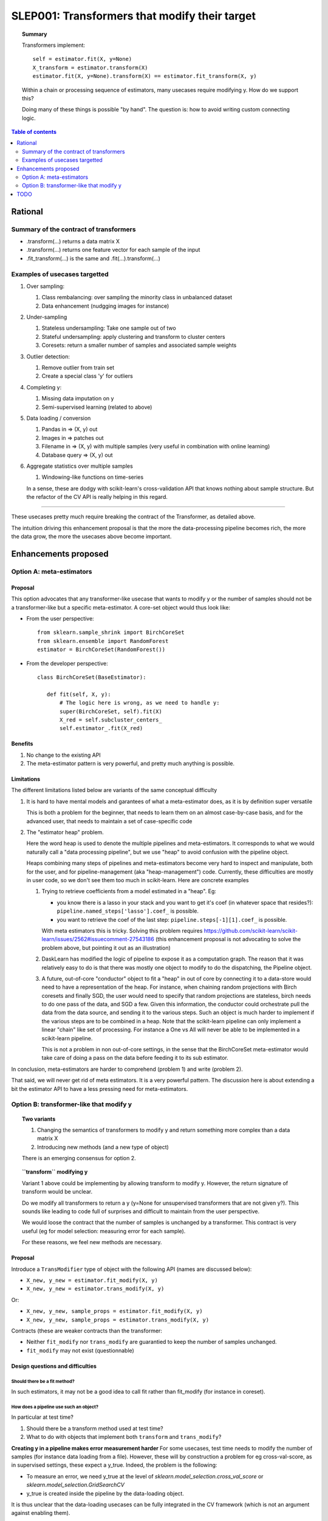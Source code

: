 .. _slep_001:

==============================================
SLEP001: Transformers that modify their target
==============================================

.. topic:: **Summary**

    Transformers implement::

        self = estimator.fit(X, y=None)
        X_transform = estimator.transform(X)
        estimator.fit(X, y=None).transform(X) == estimator.fit_transform(X, y)

    Within a chain or processing sequence of estimators, many usecases
    require modifying y. How do we support this?

    Doing many of these things is possible "by hand". The question is:
    how to avoid writing custom connecting logic.

.. contents:: Table of contents
   :depth: 2

Rational
========

Summary of the contract of transformers
----------------------------------------

* .transform(...) returns a data matrix X

* .transform(...) returns one feature vector for each sample of the input

* .fit_transform(...) is the same and .fit(...).transform(...)

Examples of usecases targetted
-------------------------------

#. Over sampling:

   #. Class rembalancing: over sampling the minority class in
      unbalanced dataset
   #. Data enhancement (nudgging images for instance)

#. Under-sampling

   #. Stateless undersampling: Take one sample out of two
   #. Stateful undersampling: apply clustering and transform to cluster
      centers
   #. Coresets: return a smaller number of samples and associated sample
      weights

#. Outlier detection:

   #. Remove outlier from train set
   #. Create a special class 'y' for outliers

#. Completing y:

   #. Missing data imputation on y
   #. Semi-supervised learning (related to above)

#. Data loading / conversion

   #. Pandas in => (X, y) out
   #. Images in => patches out
   #. Filename in => (X, y) with multiple samples (very useful in
      combination with online learning)
   #. Database query => (X, y) out

#. Aggregate statistics over multiple samples

   #. Windowing-like functions on time-series

   In a sense, these are dodgy with scikit-learn's cross-validation API
   that knows nothing about sample structure. But the refactor of the CV
   API is really helping in this regard.

____

These usecases pretty much require breaking the contract of the
Transformer, as detailed above.

The intuition driving this enhancement proposal is that the more the
data-processing pipeline becomes rich, the more the data grow, the more
the usecases above become important.

Enhancements proposed
=====================

Option A: meta-estimators
-------------------------

Proposal
........

This option advocates that any transformer-like usecase that wants to
modify y or the number of samples should not be a transformer-like but a
specific meta-estimator. A core-set object would thus look like:

* From the user perspective::

     from sklearn.sample_shrink import BirchCoreSet
     from sklearn.ensemble import RandomForest
     estimator = BirchCoreSet(RandomForest())

* From the developer perspective::

     class BirchCoreSet(BaseEstimator):

        def fit(self, X, y):
            # The logic here is wrong, as we need to handle y:
            super(BirchCoreSet, self).fit(X)
            X_red = self.subcluster_centers_
            self.estimator_.fit(X_red)

Benefits
.........

#. No change to the existing API

#. The meta-estimator pattern is very powerful, and pretty much anything
   is possible.

Limitations
............

The different limitations listed below are variants of the same
conceptual difficulty

#. It is hard to have mental models and garantees of what a
   meta-estimator does, as it is by definition super versatile

   This is both a problem for the beginner, that needs to learn them on
   an almost case-by-case basis, and for the advanced user, that needs to
   maintain a set of case-specific code

#. The "estimator heap" problem.

   Here the word heap is used to denote the multiple pipelines and
   meta-estimators. It corresponds to what we would naturally call a
   "data processing pipeline", but we use "heap" to avoid confusion with
   the pipeline object.

   Heaps combining many steps of pipelines and meta-estimators become
   very hard to inspect and manipulate, both for the user, and for
   pipeline-management (aka "heap-management") code. Currently, these
   difficulties are mostly in user code, so we don't see them too much in
   scikit-learn. Here are concrete examples

   #. Trying to retrieve coefficients from a model estimated in a
      "heap". Eg:

      * you know there is a lasso in your stack and you want to
        get it's coef (in whatever space that resides?):
        ``pipeline.named_steps['lasso'].coef_`` is possible.

      * you want to retrieve the coef of the last step:
        ``pipeline.steps[-1][1].coef_`` is possible.

      With meta estimators this is tricky.
      Solving this problem requires
      https://github.com/scikit-learn/scikit-learn/issues/2562#issuecomment-27543186
      (this enhancement proposal is not advocating to solve the problem
      above, but pointing it out as an illustration)

   #. DaskLearn has modified the logic of pipeline to expose it as a
      computation graph. The reason that it was relatively easy to do is
      that there was mostly one object to modify to do the dispatching,
      the Pipeline object.

   #. A future, out-of-core "conductor" object to fit a "heap" in out of
      core by connecting it to a data-store would need to have a
      representation of the heap. For instance, when chaining random
      projections with Birch coresets and finally SGD, the user would
      need to specify that random projections are stateless, birch needs
      to do one pass of the data, and SGD a few. Given this information,
      the conductor could orchestrate pull the data from the data source,
      and sending it to the various steps. Such an object is much harder
      to implement if the various steps are to be combined in a heap.
      Note that the scikit-learn pipeline can only implement a linear
      "chain" like set of processing. For instance a One vs All will
      never be able to be implemented in a scikit-learn pipeline.

      This is not a problem in non out-of-core settings, in the sense
      that the BirchCoreSet meta-estimator would take care of doing a
      pass on the data before feeding it to its sub estimator.

In conclusion, meta-estimators are harder to comprehend (problem 1) and
write (problem 2).

That said, we will never get rid of meta estimators. It is a very
powerful pattern. The discussion here is about extending a bit the
estimator API to have a less pressing need for meta-estimators.

Option B: transformer-like that modify y
----------------------------------------

.. topic:: **Two variants**

    1. Changing the semantics of transformers to modify y and return
       something more complex than a data matrix X

    2. Introducing new methods (and a new type of object)

    There is an emerging consensus for option 2.

.. topic:: **``transform`` modifying y**

   Variant 1 above could be implementing by allowing transform to modify
   y. However, the return signature of transform would be unclear.

   Do we modify all transformers to return a y (y=None for unsupervised
   transformers that are not given y?). This sounds like leading to code
   full of surprises and difficult to maintain from the user perspective.

   We would loose the contract that the number of samples is unchanged by
   a transformer. This contract is very useful (eg for model selection:
   measuring error for each sample).

   For these reasons, we feel new methods are necessary.

Proposal
.........

Introduce a ``TransModifier`` type of object with the following API
(names are discussed below):

* ``X_new, y_new = estimator.fit_modify(X, y)``

* ``X_new, y_new = estimator.trans_modify(X, y)``

Or:

* ``X_new, y_new, sample_props = estimator.fit_modify(X, y)``

* ``X_new, y_new, sample_props = estimator.trans_modify(X, y)``

Contracts (these are weaker contracts than the transformer:

* Neither ``fit_modify`` nor ``trans_modify`` are guarantied to keep the
  number of samples unchanged.

* ``fit_modify`` may not exist (questionnable)

Design questions and difficulties
.................................

Should there be a fit method?
~~~~~~~~~~~~~~~~~~~~~~~~~~~~~

In such estimators, it may not be a good idea to call fit rather than
fit_modify (for instance in coreset).


How does a pipeline use such an object?
~~~~~~~~~~~~~~~~~~~~~~~~~~~~~~~~~~~~~~~

In particular at test time?

#. Should there be a transform method used at test time?

#. What to do with objects that implement both ``transform`` and
   ``trans_modify``?

**Creating y in a pipeline makes error measurement harder** For some
usecases, test time needs to modify the number of samples (for instance
data loading from a file). However, these will by construction a problem
for eg cross-val-score, as in supervised settings, these expect a y_true.
Indeed, the problem is the following:

- To measure an error, we need y_true at the level of
  `sklearn.model_selection.cross_val_score` or
  `sklearn.model_selection.GridSearchCV`

- y_true is created inside the pipeline by the data-loading object.

It is thus unclear that the data-loading usecases can be fully
integrated in the CV framework (which is not an argument against
enabling them).

|

For our CV framework, we need the number of samples to remain
constant: for each y_pred, we need a corresponding y_true.

|

**Proposal 1**: use transform at ``predict`` time.

#. Objects implementing both ``transform`` and ``trans_modify`` are valid

#. The pipeline's ``predict`` method use ``transform`` on its intermediate
   steps

The different semantics of ``trans_modify`` and ``transform`` can be very useful,
as ``transform`` keeps untouched the notion of sample, and ``y_true``.

|

**Proposal 2** Modify the scoring framework

One option is to modify the scoring framework to be able to handle
these things, the scoring gets the output of the chain of
trans_modify for y. This should rely on clever code in the ``score`` method
of pipeline. Maybe it should be controlled by a keyword argument on the
pipeline, and turned off by default.


How do we deal with sample weights and other sample properties?
~~~~~~~~~~~~~~~~~~~~~~~~~~~~~~~~~~~~~~~~~~~~~~~~~~~~~~~~~~~~~~~

This discussion feeds in the ``sample_props`` discussion (that should
be discussed in a different enhancement proposal).

The suggestion is to have the sample properties as a dictionary of
arrays ``sample_props``.

**Example usecase** useful to think about sample properties: coresets:
given (X, y) return (X_new, y_new, weights) with a much smaller number
of samples.

This example is interesting because it shows that TransModifiers can
legitimately create sample properties.

**Proposed solution**:

TransModifiers always return (X_new, y_new, sample_props) where
sample_props can be an empty dictionary.


Naming suggestions
..................

In term of name choice, the rational would be to have method names that
are close to 'fit' and 'transform', to make discoverability and
readability of the code easier.

* Name of the object (referred in the docs):
  - TransModifier
  - TransformPipe
  - PipeTransformer

* Method to fit and apply on training
  - fit_modify
  - fit_pipe
  - pipe_fit
  - fit_filter

* Method to apply on new data
  - trans_modify
  - transform_pipe
  - pipe_transform

Benefits
........

* Many usecases listed above will be implemented scikit-learn without a
  meta-estimator, and thus will be easy to use (eg in a pipeline). Many
  of these are patterns that we should be encouraging.

* The API being more versatile, it will be easier to create
  application-specific code or framework wrappers (ala DaskLearn) that
  are scikit-learn compatible, and thus that can be used with the
  parameter-selection framework. This will be especially true for ETL
  (extract transform and load) pattern.

Limitations
...........

* Introducing new methods, and a new type of estimator object. There are
  probably a total of **3 new methods** that will get introduced by this
  enhancement: fit_modify, trans_modify, and partial_fit_modify.

* Cannot solve all possible cases, and thus we will not get rid of
  meta-estimators.

TODO
====

* Implement an example doing outlier filtering

* Implement an example doing data downsampling
